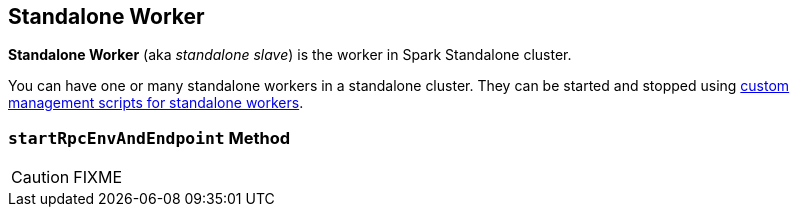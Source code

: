 == [[Worker]] Standalone Worker

*Standalone Worker* (aka _standalone slave_) is the worker in Spark Standalone cluster.

You can have one or many standalone workers in a standalone cluster. They can be started and stopped using link:spark-standalone-worker-scripts.adoc[custom management scripts for standalone workers].

=== [[startRpcEnvAndEndpoint]] `startRpcEnvAndEndpoint` Method

CAUTION: FIXME
